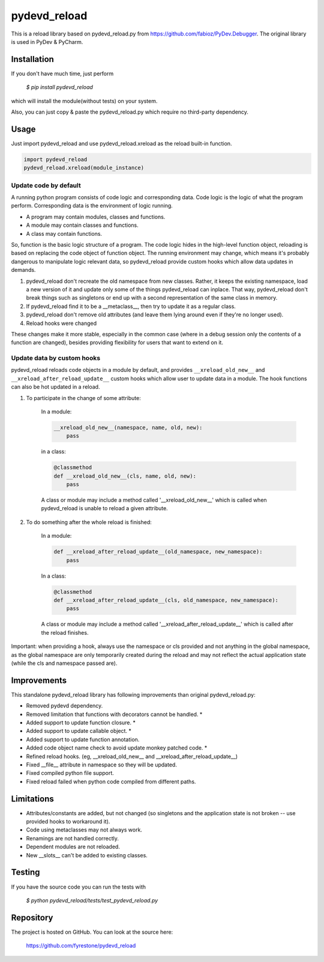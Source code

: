 pydevd_reload
==============

This is a reload library based on pydevd_reload.py from https://github.com/fabioz/PyDev.Debugger. The original library is used in PyDev & PyCharm.


Installation
--------------

If you don't have much time, just perform

 `$ pip install pydevd_reload`

which will install the module(without tests) on your system.

Also, you can just copy & paste the pydevd_reload.py which require no third-party dependency.


Usage
--------------

Just import pydevd_reload and use pydevd_reload.xreload as the reload built-in function.

.. code-block:: python

    import pydevd_reload
    pydevd_reload.xreload(module_instance)

Update code by default
^^^^^^^^^^^^^^^^^^^^^^^^^^^^

A running python program consists of code logic and corresponding data. Code logic is the logic of what the program perform. Corresponding data is the environment of logic running.

- A program may contain modules, classes and functions.
- A module may contain classes and functions.
- A class may contain functions.

So, function is the basic logic structure of a program. The code logic hides in the high-level function object, reloading is based on replacing the code object of function object. The running environment may change, which means it's probably dangerous to manipulate logic relevant data, so pydevd_reload provide custom hooks which allow data updates in demands.

1. pydevd_reload don't recreate the old namespace from new classes. Rather, it keeps the existing namespace, load a new version of it and update only some of the things pydevd_reload can inplace. That way, pydevd_reload don't break things such as singletons or end up with a second representation of the same class in memory.

2. If pydevd_reload find it to be a __metaclass__, then try to update it as a regular class.

3. pydevd_reload don't remove old attributes (and leave them lying around even if they're no longer used).

4. Reload hooks were changed

These changes make it more stable, especially in the common case (where in a debug session only the
contents of a function are changed), besides providing flexibility for users that want to extend
on it.

Update data by custom hooks
^^^^^^^^^^^^^^^^^^^^^^^^^^^^

pydevd_reload reloads code objects in a module by default, and provides ``__xreload_old_new__`` and ``__xreload_after_reload_update__`` custom hooks which allow user to update data in a module. The hook functions can also be hot updated in a reload.

1. To participate in the change of some attribute:

    In a module:

    .. code-block:: python

        __xreload_old_new__(namespace, name, old, new):
            pass

    in a class:

    .. code-block:: python

        @classmethod
        def __xreload_old_new__(cls, name, old, new):
            pass

    A class or module may include a method called '__xreload_old_new__' which is called when pydevd_reload is
    unable to reload a given attribute.

2. To do something after the whole reload is finished:

    In a module:

    .. code-block:: python

        def __xreload_after_reload_update__(old_namespace, new_namespace):
            pass

    In a class:

    .. code-block:: python

        @classmethod
        def __xreload_after_reload_update__(cls, old_namespace, new_namespace):
            pass

    A class or module may include a method called '__xreload_after_reload_update__' which is called
    after the reload finishes.

Important: when providing a hook, always use the namespace or cls provided and not anything in the global
namespace, as the global namespace are only temporarily created during the reload and may not reflect the
actual application state (while the cls and namespace passed are).

Improvements
--------------

This standalone pydevd_reload library has following improvements than original pydevd_reload.py:

- Removed pydevd dependency.

- Removed limitation that functions with decorators cannot be handled. *

- Added support to update function closure. *

- Added support to update callable object. *

- Added support to update function annotation.

- Added code object name check to avoid update monkey patched code. *

- Refined reload hooks. (eg, __xreload_old_new__ and __xreload_after_reload_update__)

- Fixed __file__ attribute in namespace so they will be updated.

- Fixed compiled python file support.

- Fixed reload failed when python code compiled from different paths.

Limitations
--------------

- Attributes/constants are added, but not changed (so singletons and the application state is not
  broken -- use provided hooks to workaround it).

- Code using metaclasses may not always work.

- Renamings are not handled correctly.

- Dependent modules are not reloaded.

- New __slots__ can't be added to existing classes.

Testing
--------------
If you have the source code you can run the tests with

 `$ python pydevd_reload/tests/test_pydevd_reload.py`


Repository
--------------

The project is hosted on GitHub. You can look at the source here:

 https://github.com/fyrestone/pydevd_reload
 